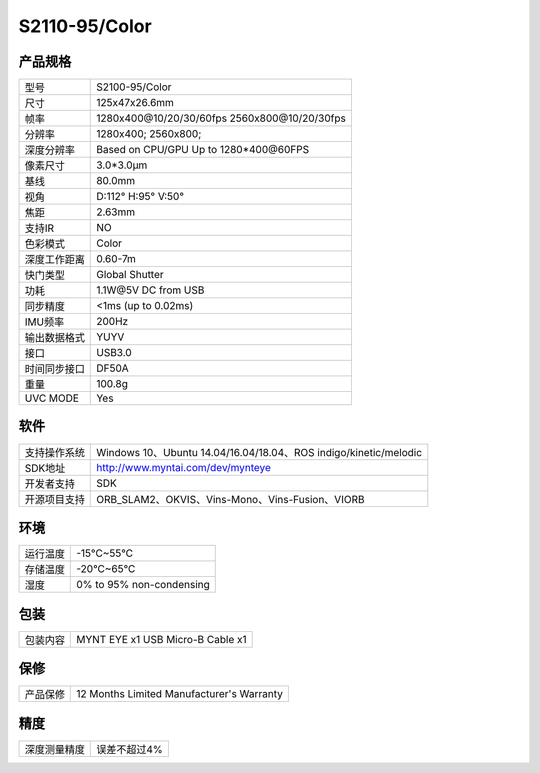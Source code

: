 .. _product_spec_s2110:

S2110-95/Color
==========================

产品规格
--------------


================  ==================================================
  型号              S2100-95/Color
----------------  --------------------------------------------------
  尺寸              125x47x26.6mm
----------------  --------------------------------------------------
  帧率              1280x400\@10/20/30/60fps   2560x800\@10/20/30fps
----------------  --------------------------------------------------
  分辨率            1280x400; 2560x800;
----------------  --------------------------------------------------
  深度分辨率         Based on CPU/GPU Up to  1280*400\@60FPS
----------------  --------------------------------------------------
  像素尺寸           3.0*3.0μm
----------------  --------------------------------------------------
  基线              80.0mm
----------------  --------------------------------------------------
  视角              D:112° H:95° V:50°
----------------  --------------------------------------------------
  焦距              2.63mm
----------------  --------------------------------------------------
  支持IR            NO
----------------  --------------------------------------------------
  色彩模式          Color
----------------  --------------------------------------------------
  深度工作距离       0.60-7m
----------------  --------------------------------------------------
  快门类型           Global Shutter
----------------  --------------------------------------------------
  功耗              1.1W\@5V DC from USB
----------------  --------------------------------------------------
  同步精度          <1ms (up to 0.02ms)
----------------  --------------------------------------------------
  IMU频率           200Hz
----------------  --------------------------------------------------
  输出数据格式       YUYV
----------------  --------------------------------------------------
  接口              USB3.0
----------------  --------------------------------------------------
  时间同步接口      DF50A
----------------  --------------------------------------------------
  重量              100.8g
----------------  --------------------------------------------------
  UVC MODE          Yes
================  ==================================================



软件
--------


================  ===============================================================================================
  支持操作系统       Windows 10、Ubuntu 14.04/16.04/18.04、ROS indigo/kinetic/melodic
----------------  -----------------------------------------------------------------------------------------------
  SDK地址           http://www.myntai.com/dev/mynteye
----------------  -----------------------------------------------------------------------------------------------
  开发者支持         SDK
----------------  -----------------------------------------------------------------------------------------------
  开源项目支持       ORB_SLAM2、OKVIS、Vins-Mono、Vins-Fusion、VIORB
================  ===============================================================================================



环境
--------


================  ===========================
  运行温度           -15°C~55°C
----------------  ---------------------------
  存储温度           -20°C~65°C
----------------  ---------------------------
  湿度              0% to 95% non-condensing
================  ===========================


包装
--------

================  =======================================
  包装内容           MYNT EYE x1   USB Micro-B  Cable x1
================  =======================================

保修
--------

================  ============================================
  产品保修           12 Months Limited Manufacturer's Warranty
================  ============================================

精度
--------

================  ============================================
  深度测量精度        误差不超过4%
================  ============================================


